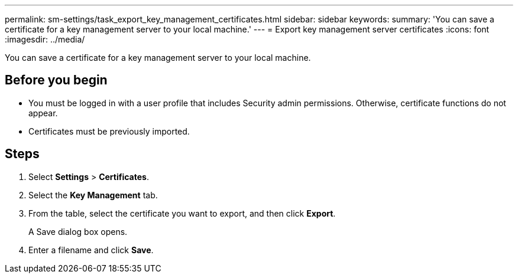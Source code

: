 ---
permalink: sm-settings/task_export_key_management_certificates.html
sidebar: sidebar
keywords: 
summary: 'You can save a certificate for a key management server to your local machine.'
---
= Export key management server certificates
:icons: font
:imagesdir: ../media/

[.lead]
You can save a certificate for a key management server to your local machine.

== Before you begin

* You must be logged in with a user profile that includes Security admin permissions. Otherwise, certificate functions do not appear.
* Certificates must be previously imported.

== Steps

. Select *Settings* > *Certificates*.
. Select the *Key Management* tab.
. From the table, select the certificate you want to export, and then click *Export*.
+
A Save dialog box opens.

. Enter a filename and click *Save*.
